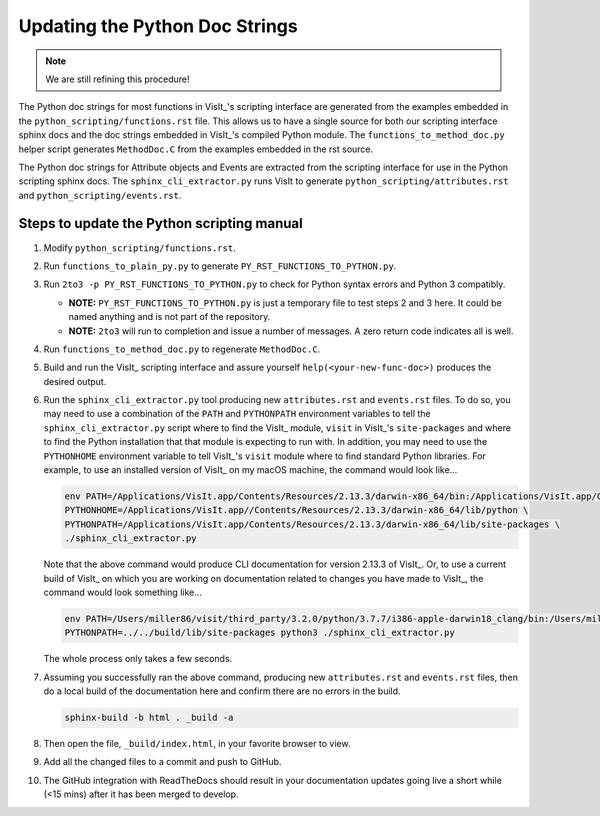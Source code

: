 Updating the Python Doc Strings
===============================

.. note::
   We are still refining this procedure!

The Python doc strings for most functions in VisIt_'s scripting interface are generated from the examples embedded in the ``python_scripting/functions.rst`` file.
This allows us to have a single source for both our scripting interface sphinx docs and the doc strings embedded in VisIt_'s compiled Python module. 
The ``functions_to_method_doc.py`` helper script generates ``MethodDoc.C`` from the examples embedded in the rst source.

The Python doc strings for Attribute objects and Events are extracted from the scripting interface for use in the Python scripting sphinx docs.
The ``sphinx_cli_extractor.py`` runs VisIt to generate ``python_scripting/attributes.rst``  and ``python_scripting/events.rst``.

Steps to update the Python scripting manual
-------------------------------------------

#. Modify ``python_scripting/functions.rst``.
#. Run ``functions_to_plain_py.py`` to generate ``PY_RST_FUNCTIONS_TO_PYTHON.py``.
#. Run ``2to3 -p PY_RST_FUNCTIONS_TO_PYTHON.py`` to check for Python syntax errors and Python 3 compatibly.

   * **NOTE:** ``PY_RST_FUNCTIONS_TO_PYTHON.py`` is just a temporary file to test steps 2 and 3 here.
     It could be named anything and is not part of the repository.
   * **NOTE:** ``2to3`` will run to completion and issue a number of messages.
     A zero return code indicates all is well.

#. Run ``functions_to_method_doc.py`` to regenerate ``MethodDoc.C``.
#. Build and run the VisIt_ scripting interface and assure yourself ``help(<your-new-func-doc>)`` produces the desired output.
#. Run the ``sphinx_cli_extractor.py`` tool producing new ``attributes.rst`` and ``events.rst`` files.
   To do so, you may need to use a combination of the ``PATH`` and ``PYTHONPATH`` environment variables to tell the ``sphinx_cli_extractor.py`` script where to find the VisIt_ module, ``visit`` in VisIt_'s ``site-packages`` and where to find the Python installation that that module is expecting to run with.
   In addition, you may need to use the ``PYTHONHOME`` environment variable to tell VisIt_'s ``visit`` module where to find standard Python libraries.
   For example, to use an installed version of VisIt_ on my macOS machine, the command would look like...

   .. code-block:: shell

     env PATH=/Applications/VisIt.app/Contents/Resources/2.13.3/darwin-x86_64/bin:/Applications/VisIt.app/Contents/Resources/bin:$PATH \
     PYTHONHOME=/Applications/VisIt.app//Contents/Resources/2.13.3/darwin-x86_64/lib/python \
     PYTHONPATH=/Applications/VisIt.app/Contents/Resources/2.13.3/darwin-x86_64/lib/site-packages \
     ./sphinx_cli_extractor.py 

   Note that the above command would produce CLI documentation for version 2.13.3 of VisIt_.
   Or, to use a current build of VisIt_ on which you are working on documentation related to changes you have made to VisIt_, the command would look something like...

   .. code-block:: shell

     env PATH=/Users/miller86/visit/third_party/3.2.0/python/3.7.7/i386-apple-darwin18_clang/bin:/Users/miller86/visit/visit/build/bin:$PATH \
     PYTHONPATH=../../build/lib/site-packages python3 ./sphinx_cli_extractor.py

   The whole process only takes a few seconds.

#. Assuming you successfully ran the above command, producing new ``attributes.rst`` and ``events.rst`` files, then do a local build of the documentation here and confirm there are no errors in the build.

   .. code-block:: shell

     sphinx-build -b html . _build -a

#. Then open the file, ``_build/index.html``, in your favorite browser to view.
#. Add all the changed files to a commit and push to GitHub.
#. The GitHub integration with ReadTheDocs should result in your documentation updates going live a short while (<15 mins) after it has been merged to develop.

